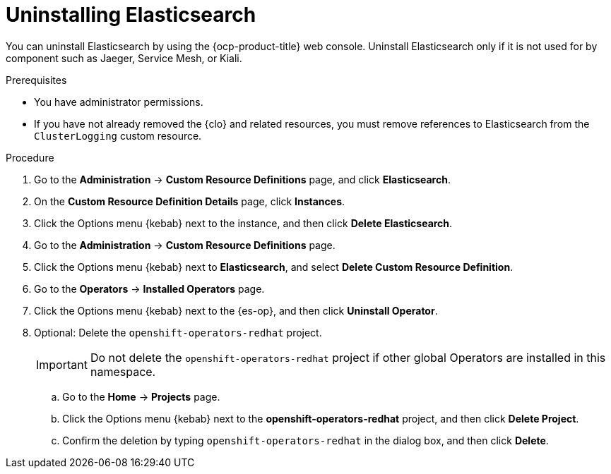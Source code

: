 // Module included in the following assemblies:
//
// * observability/logging/cluster-logging-uninstall.adoc

:_mod-docs-content-type: PROCEDURE
[id="uninstall-es-operator_{context}"]
= Uninstalling Elasticsearch

You can uninstall Elasticsearch by using the {ocp-product-title} web console. Uninstall Elasticsearch only if it is not used for by component such as Jaeger, Service Mesh, or Kiali.

.Prerequisites

* You have administrator permissions.
* If you have not already removed the {clo} and related resources, you must remove references to Elasticsearch from the `ClusterLogging` custom resource.

.Procedure

. Go to the *Administration* -> *Custom Resource Definitions* page, and click *Elasticsearch*.

. On the *Custom Resource Definition Details* page, click *Instances*.

. Click the Options menu {kebab} next to the instance, and then click *Delete Elasticsearch*.

. Go to the *Administration* -> *Custom Resource Definitions* page.

. Click the Options menu {kebab} next to *Elasticsearch*, and select *Delete Custom Resource Definition*.

. Go to the *Operators* -> *Installed Operators* page.

. Click the Options menu {kebab} next to the {es-op}, and then click *Uninstall Operator*.

. Optional: Delete the `openshift-operators-redhat` project.
+
[IMPORTANT]
====
Do not delete the `openshift-operators-redhat` project if other global Operators are installed in this namespace.
====

.. Go to the *Home* -> *Projects* page.
.. Click the Options menu {kebab} next to the *openshift-operators-redhat* project, and then click *Delete Project*.
.. Confirm the deletion by typing `openshift-operators-redhat` in the dialog box, and then click *Delete*.
